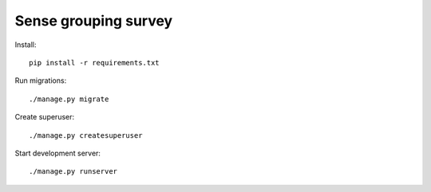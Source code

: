 Sense grouping survey
=====================

Install::

    pip install -r requirements.txt

Run migrations::

    ./manage.py migrate

Create superuser::

    ./manage.py createsuperuser

Start development server::

    ./manage.py runserver

